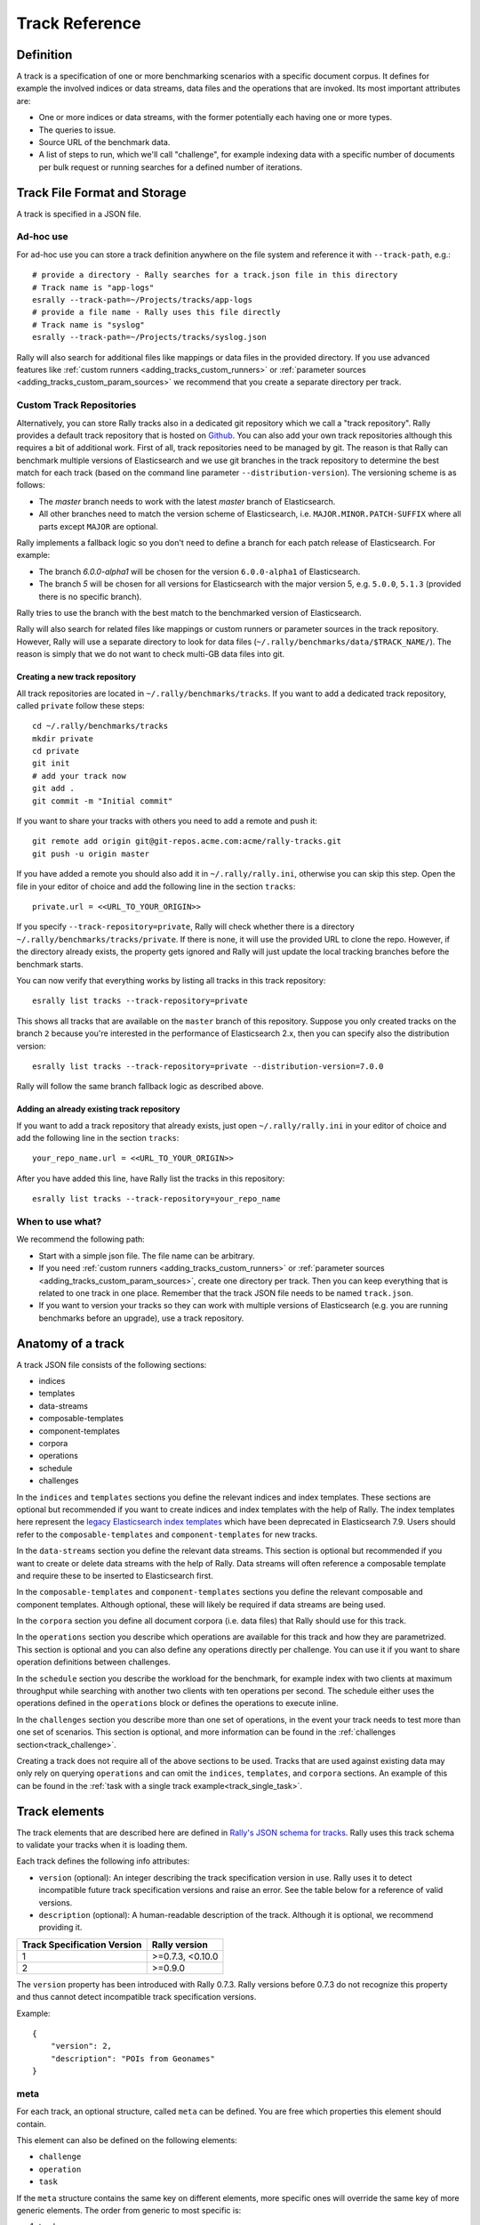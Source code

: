 Track Reference
---------------

Definition
==========

A track is a specification of one or more benchmarking scenarios with a specific document corpus. It defines for example the involved indices or data streams, data files and the operations that are invoked. Its most important attributes are:

* One or more indices or data streams, with the former potentially each having one or more types.
* The queries to issue.
* Source URL of the benchmark data.
* A list of steps to run, which we'll call "challenge", for example indexing data with a specific number of documents per bulk request or running searches for a defined number of iterations.

Track File Format and Storage
=============================

A track is specified in a JSON file.

Ad-hoc use
..........

For ad-hoc use you can store a track definition anywhere on the file system and reference it with ``--track-path``, e.g.::

   # provide a directory - Rally searches for a track.json file in this directory
   # Track name is "app-logs"
   esrally --track-path=~/Projects/tracks/app-logs
   # provide a file name - Rally uses this file directly
   # Track name is "syslog"
   esrally --track-path=~/Projects/tracks/syslog.json

Rally will also search for additional files like mappings or data files in the provided directory. If you use advanced features like :ref:`custom runners <adding_tracks_custom_runners>` or :ref:`parameter sources <adding_tracks_custom_param_sources>` we recommend that you create a separate directory per track.

Custom Track Repositories
.........................

Alternatively, you can store Rally tracks also in a dedicated git repository which we call a "track repository". Rally provides a default track repository that is hosted on `Github <https://github.com/elastic/rally-tracks>`_. You can also add your own track repositories although this requires a bit of additional work. First of all, track repositories need to be managed by git. The reason is that Rally can benchmark multiple versions of Elasticsearch and we use git branches in the track repository to determine the best match for each track (based on the command line parameter ``--distribution-version``). The versioning scheme is as follows:

* The `master` branch needs to work with the latest `master` branch of Elasticsearch.
* All other branches need to match the version scheme of Elasticsearch, i.e. ``MAJOR.MINOR.PATCH-SUFFIX`` where all parts except ``MAJOR`` are optional.

Rally implements a fallback logic so you don't need to define a branch for each patch release of Elasticsearch. For example:

* The branch `6.0.0-alpha1` will be chosen for the version ``6.0.0-alpha1`` of Elasticsearch.
* The branch `5` will be chosen for all versions for Elasticsearch with the major version 5, e.g. ``5.0.0``, ``5.1.3`` (provided there is no specific branch).

Rally tries to use the branch with the best match to the benchmarked version of Elasticsearch.

Rally will also search for related files like mappings or custom runners or parameter sources in the track repository. However, Rally will use a separate directory to look for data files (``~/.rally/benchmarks/data/$TRACK_NAME/``). The reason is simply that we do not want to check multi-GB data files into git.

Creating a new track repository
~~~~~~~~~~~~~~~~~~~~~~~~~~~~~~~

All track repositories are located in ``~/.rally/benchmarks/tracks``. If you want to add a dedicated track repository, called ``private`` follow these steps::

    cd ~/.rally/benchmarks/tracks
    mkdir private
    cd private
    git init
    # add your track now
    git add .
    git commit -m "Initial commit"


If you want to share your tracks with others you need to add a remote and push it::

    git remote add origin git@git-repos.acme.com:acme/rally-tracks.git
    git push -u origin master

If you have added a remote you should also add it in ``~/.rally/rally.ini``, otherwise you can skip this step. Open the file in your editor of choice and add the following line in the section ``tracks``::

    private.url = <<URL_TO_YOUR_ORIGIN>>

If you specify ``--track-repository=private``, Rally will check whether there is a directory ``~/.rally/benchmarks/tracks/private``. If there is none, it will use the provided URL to clone the repo. However, if the directory already exists, the property gets ignored and Rally will just update the local tracking branches before the benchmark starts.

You can now verify that everything works by listing all tracks in this track repository::

    esrally list tracks --track-repository=private

This shows all tracks that are available on the ``master`` branch of this repository. Suppose you only created tracks on the branch ``2`` because you're interested in the performance of Elasticsearch 2.x, then you can specify also the distribution version::

    esrally list tracks --track-repository=private --distribution-version=7.0.0


Rally will follow the same branch fallback logic as described above.

Adding an already existing track repository
~~~~~~~~~~~~~~~~~~~~~~~~~~~~~~~~~~~~~~~~~~~

If you want to add a track repository that already exists, just open ``~/.rally/rally.ini`` in your editor of choice and add the following line in the section ``tracks``::

    your_repo_name.url = <<URL_TO_YOUR_ORIGIN>>

After you have added this line, have Rally list the tracks in this repository::

    esrally list tracks --track-repository=your_repo_name

When to use what?
.................

We recommend the following path:

* Start with a simple json file. The file name can be arbitrary.
* If you need :ref:`custom runners <adding_tracks_custom_runners>` or :ref:`parameter sources <adding_tracks_custom_param_sources>`, create one directory per track. Then you can keep everything that is related to one track in one place. Remember that the track JSON file needs to be named ``track.json``.
* If you want to version your tracks so they can work with multiple versions of Elasticsearch (e.g. you are running benchmarks before an upgrade), use a track repository.

Anatomy of a track
==================

A track JSON file consists of the following sections:

* indices
* templates
* data-streams
* composable-templates
* component-templates
* corpora
* operations
* schedule
* challenges

In the ``indices`` and ``templates`` sections you define the relevant indices and index templates. These sections are optional but recommended if you want to create indices and index templates with the help of Rally. The index templates here represent the `legacy Elasticsearch index templates <https://www.elastic.co/guide/en/elasticsearch/reference/7.9/indices-templates-v1.html>`_ which have been deprecated in Elasticsearch 7.9. Users should refer to the ``composable-templates`` and ``component-templates`` for new tracks.

In the ``data-streams`` section you define the relevant data streams. This section is optional but recommended if you want to create or delete data streams with the help of Rally. Data streams will often reference a composable template and require these to be inserted to Elasticsearch first.

In the ``composable-templates`` and ``component-templates`` sections you define the relevant composable and component templates. Although optional, these will likely be required if data streams are being used.

In the ``corpora`` section you define all document corpora (i.e. data files) that Rally should use for this track.

In the ``operations`` section you describe which operations are available for this track and how they are parametrized. This section is optional and you can also define any operations directly per challenge. You can use it if you want to share operation definitions between challenges.

In the ``schedule`` section you describe the workload for the benchmark, for example index with two clients at maximum throughput while searching with another two clients with ten operations per second. The schedule either uses the operations defined in the ``operations`` block or defines the operations to execute inline.

In the ``challenges`` section you describe more than one set of operations, in the event your track needs to test more than one set of scenarios. This section is optional, and more information can be found in the :ref:`challenges section<track_challenge>`.

Creating a track does not require all of the above sections to be used. Tracks that are used against existing data may only rely on querying ``operations`` and can omit the ``indices``, ``templates``, and ``corpora`` sections. An example of this can be found in the :ref:`task with a single track example<track_single_task>`.

Track elements
==============

The track elements that are described here are defined in `Rally's JSON schema for tracks <https://github.com/elastic/rally/blob/master/esrally/resources/track-schema.json>`_. Rally uses this track schema to validate your tracks when it is loading them.

Each track defines the following info attributes:

* ``version`` (optional): An integer describing the track specification version in use. Rally uses it to detect incompatible future track specification versions and raise an error. See the table below for a reference of valid versions.
* ``description`` (optional): A human-readable description of the track. Although it is optional, we recommend providing it.

=========================== =================
Track Specification Version Rally version
=========================== =================
                          1  >=0.7.3, <0.10.0
                          2           >=0.9.0
=========================== =================

The ``version`` property has been introduced with Rally 0.7.3. Rally versions before 0.7.3 do not recognize this property and thus cannot detect incompatible track specification versions.

Example::

    {
        "version": 2,
        "description": "POIs from Geonames"
    }

meta
....

For each track, an optional structure, called ``meta`` can be defined. You are free which properties this element should contain.

This element can also be defined on the following elements:

* ``challenge``
* ``operation``
* ``task``

If the ``meta`` structure contains the same key on different elements, more specific ones will override the same key of more generic elements. The order from generic to most specific is:

1. track
2. challenge
3. operation
4. task

E.g. a key defined on a task, will override the same key defined on a challenge. All properties defined within the merged ``meta`` structure, will get copied into each metrics record.

indices
.......

The ``indices`` section contains a list of all indices that are used by this track.  Cannot be used if the ``data-streams`` section is specified.

Each index in this list consists of the following properties:

* ``name`` (mandatory): The name of the index.
* ``body`` (optional): File name of the corresponding index definition that will be used as body in the create index API call.
* ``types`` (optional): A list of type names in this index. Types have been removed in Elasticsearch 7.0.0 so you must not specify this property if you want to benchmark Elasticsearch 7.0.0 or later.

Example::

    "indices": [
        {
          "name": "geonames",
          "body": "geonames-index.json",
          "types": ["docs"]
        }
    ]

templates
.........

The ``templates`` section contains a list of all index templates that Rally should create.

* ``name`` (mandatory): Index template name.
* ``index-pattern`` (mandatory): Index pattern that matches the index template. This must match the definition in the index template file.
* ``delete-matching-indices`` (optional, defaults to ``true``): Delete all indices that match the provided index pattern before start of the benchmark.
* ``template`` (mandatory): Index template file name.

Example::

    "templates": [
        {
            "name": "my-default-index-template",
            "index-pattern": "my-index-*",
            "delete-matching-indices": true,
            "template": "default-template.json"
        }
    ]

data-streams
............

The ``data-streams`` section contains a list of all data streams that are used by this track. Cannot be used if the ``indices`` section is specified.

Each data stream in this list consists of the following properties:

* ``name`` (mandatory): The name of the data-stream.

Example::

    "data-streams": [
        {
          "name": "my-logging-data-stream"
        }
    ]

composable-templates
....................

The ``composable-templates`` section contains a list of all composable templates that Rally should create. These composable templates will often reference component templates which should also be declared first using the ``component-templates`` section.

Each composable template in this list consists of the following properties:

* ``name`` (mandatory): Composable template name.
* ``index-pattern`` (mandatory): Index pattern that matches the composable template. This must match the definition in the template file.
* ``delete-matching-indices`` (optional, defaults to ``true``): Delete all indices that match the provided index pattern if the template is deleted.
* ``template`` (mandatory): Composable template file name.

Example::

    "composable-templates": [
        {
            "name": "my-default-composable-template",
            "index-pattern": "my-index-*",
            "delete-matching-indices": true,
            "template": "composable-template.json"
        }
    ]

component-templates
....................

The ``component-templates`` section contains a list of all component templates that Rally should create. These component templates will often be referenced by composable templates which can be declared using the ``composable-templates`` section.

Each component template in this list consists of the following properties:

* ``name`` (mandatory): Component template name.
* ``template`` (mandatory): Component template file name.

Example::

    "component-templates": [
        {
            "name": "my-default-component-template",
            "template": "one-shard-template.json"
        }
    ]

corpora
.......

The ``corpora`` section contains all document corpora that are used by this track. Note that you can reuse document corpora across tracks; just copy & paste the respective corpora definitions. It consists of the following properties:

* ``name`` (mandatory): Name of this document corpus. As this name is also used by Rally in directory names, it is recommended to only use lower-case names without whitespaces for maximum compatibility across file systems.
* ``documents`` (mandatory): A list of documents files.
* ``meta`` (optional): A mapping of arbitrary key-value pairs with additional meta-data for a corpus.

Each entry in the ``documents`` list consists of the following properties:

* ``base-url`` (optional): A http(s), S3 or Google Storage URL that points to the root path where Rally can obtain the corresponding source file. Rally can also download data from private S3 or Google Storage buckets if access is properly configured:

  * S3 according to `docs <https://boto3.amazonaws.com/v1/documentation/api/latest/guide/quickstart.html#configuration>`_.
  * Google Storage: Either using `client library authentication <https://cloud.google.com/storage/docs/reference/libraries#setting_up_authentication>`_ or by presenting an `oauth2 token <https://cloud.google.com/storage/docs/authentication>`_ via the ``GOOGLE_AUTH_TOKEN`` environment variable, typically done using: ``export GOOGLE_AUTH_TOKEN=$(gcloud auth print-access-token)``.
* ``source-format`` (optional, default: ``bulk``): Defines in which format Rally should interpret the data file specified by ``source-file``. Currently, only ``bulk`` is supported.
* ``source-file`` (mandatory): File name of the corresponding documents. For local use, this file can be a ``.json`` file. If you provide a ``base-url`` we recommend that you provide a compressed file here. The following extensions are supported: ``.zip``, ``.bz2``, ``.gz``, ``.tar``, ``.tar.gz``, ``.tgz`` or ``.tar.bz2``. It must contain exactly one JSON file with the same name. The preferred file extension for our official tracks is ``.bz2``.
* ``includes-action-and-meta-data`` (optional, defaults to ``false``): Defines whether the documents file contains already an action and meta-data line (``true``) or only documents (``false``).
* ``document-count`` (mandatory): Number of documents in the source file. This number is used by Rally to determine which client indexes which part of the document corpus (each of the N clients gets one N-th of the document corpus). If you are using parent-child, specify the number of parent documents.
* ``compressed-bytes`` (optional but recommended): The size in bytes of the compressed source file. This number is used to show users how much data will be downloaded by Rally and also to check whether the download is complete.
* ``uncompressed-bytes`` (optional but recommended): The size in bytes of the source file after decompression. This number is used by Rally to show users how much disk space the decompressed file will need and to check that the whole file could be decompressed successfully.
* ``target-index``: Defines the name of the index which should be targeted for bulk operations.  Rally will automatically derive this value if you have defined exactly one index in the ``indices`` section. Ignored if ``includes-action-and-meta-data`` is ``true``.
* ``target-type`` (optional): Defines the name of the document type which should be targeted for bulk operations. Rally will automatically derive this value if you have defined exactly one index in the ``indices`` section and this index has exactly one type. Ignored if ``includes-action-and-meta-data`` is ``true`` or if a ``target-data-stream`` is specified. Types have been removed in Elasticsearch 7.0.0 so you must not specify this property if you want to benchmark Elasticsearch 7.0.0 or later.
* ``target-data-stream``: Defines the name of the data stream which should be targeted for bulk operations.  Rally will automatically derive this value if you have defined exactly one index in the ``data-streams`` section. Ignored if ``includes-action-and-meta-data`` is ``true``.
* ``target-index``: Defines the name of the index which should be targeted for bulk operations. Rally will automatically derive this value if you have defined exactly one index in the ``indices`` section. Ignored if ``includes-action-and-meta-data`` is ``true``.
* ``target-type`` (optional): Defines the name of the document type which should be targeted for bulk operations. Rally will automatically derive this value if you have defined exactly one index in the ``indices`` section and this index has exactly one type. Ignored if ``includes-action-and-meta-data`` is ``true``. Types have been removed in Elasticsearch 7.0.0 so you must not specify this property if you want to benchmark Elasticsearch 7.0.0 or later.
* ``meta`` (optional): A mapping of arbitrary key-value pairs with additional meta-data for a source file.

To avoid repetition, you can specify default values on document corpus level for the following properties:

* ``base-url``
* ``source-format``
* ``includes-action-and-meta-data``
* ``target-index``
* ``target-type``
* ``target-data-stream``

Examples

Here we define a single document corpus with one set of documents::

      "corpora": [
        {
          "name": "geonames",
          "documents": [
            {
              "base-url": "http://benchmarks.elasticsearch.org.s3.amazonaws.com/corpora/geonames",
              "source-file": "documents.json.bz2",
              "document-count": 11396505,
              "compressed-bytes": 264698741,
              "uncompressed-bytes": 3547614383,
              "target-index": "geonames",
              "target-type": "docs"
            }
          ]
        }
      ]

Here we define a single document corpus with one set of documents using data streams instead of indices::

      "corpora": [
        {
          "name": "http_logs",
          "documents": [
            {
              "base-url": "http://benchmarks.elasticsearch.org.s3.amazonaws.com/corpora/http_logs",
              "source-file": "documents-181998.json.bz2",
              "document-count": 2708746,
              "target-data-stream": "my-logging-data-stream"
            }
          ]
        }
      ]

We can also define default values on document corpus level but override some of them (``base-url`` for the last entry)::

      "corpora": [
        {
          "name": "http_logs",
          "base-url": "http://benchmarks.elasticsearch.org.s3.amazonaws.com/corpora/http_logs",
          "target-type": "docs",
          "documents": [
            {
              "source-file": "documents-181998.json.bz2",
              "document-count": 2708746,
              "target-index": "logs-181998"
            },
            {
              "source-file": "documents-191998.json.bz2",
              "document-count": 9697882,
              "target-index": "logs-191998"
            },
            {
              "base-url": "http://example.org/corpora/http_logs",
              "source-file": "documents-201998.json.bz2",
              "document-count": 13053463,
              "target-index": "logs-201998"
            }
          ]
        }
      ]


.. _track_challenge:

challenge
.........

If your track defines only one benchmarking scenario specify the ``schedule`` on top-level. Use the ``challenge`` element if you want to specify additional properties like a name or a description. You can think of a challenge as a benchmarking scenario. If you have multiple challenges, you can define an array of ``challenges``.

This section contains one or more challenges which describe the benchmark scenarios for this data set. A challenge can reference all operations that are defined in the ``operations`` section.

Each challenge consists of the following properties:

* ``name`` (mandatory): A descriptive name of the challenge. Should not contain spaces in order to simplify handling on the command line for users.
* ``description`` (optional): A human readable description of the challenge.
* ``default`` (optional): If true, Rally selects this challenge by default if the user did not specify a challenge on the command line. If your track only defines one challenge, it is implicitly selected as default, otherwise you need to define ``"default": true`` on exactly one challenge.
* ``schedule`` (mandatory): Defines the workload. It is described in more detail below.

.. note::

    You should strive to minimize the number of challenges. If you just want to run a subset of the tasks in a challenge, use :ref:`task filtering <clr_include_tasks>`.

schedule
........

The ``schedule`` element contains a list of tasks that are executed by Rally, i.e. it describes the workload. Each task consists of the following properties:

* ``name`` (optional): This property defines an explicit name for the given task. By default the operation's name is implicitly used as the task name but if the same operation is run multiple times, a unique task name must be specified using this property.
* ``tags`` (optional): This property defines one or more tags for the given task. This can be used for :ref:`task filtering <clr_include_tasks>`, e.g. with ``--exclude-tasks="tag:setup"`` all tasks except the ones that contain the tag ``setup`` are executed.
* ``operation`` (mandatory): This property refers either to the name of an operation that has been defined in the ``operations`` section or directly defines an operation inline.
* ``clients`` (optional, defaults to 1): The number of clients that should execute a task concurrently.
* ``warmup-iterations`` (optional, defaults to 0): Number of iterations that each client should execute to warmup the benchmark candidate. Warmup iterations will not show up in the measurement results.
* ``iterations`` (optional, defaults to 1): Number of measurement iterations that each client executes. The command line report will automatically adjust the percentile numbers based on this number (i.e. if you just run 5 iterations you will not get a 99.9th percentile because we need at least 1000 iterations to determine this value precisely).
* ``warmup-time-period`` (optional, defaults to 0): A time period in seconds that Rally considers for warmup of the benchmark candidate. All response data captured during warmup will not show up in the measurement results.
* ``time-period`` (optional): A time period in seconds that Rally considers for measurement. Note that for bulk indexing you should usually not define this time period. Rally will just bulk index all documents and consider every sample after the warmup time period as measurement sample.
* ``schedule`` (optional, defaults to ``deterministic``): Defines the schedule for this task, i.e. it defines at which point in time during the benchmark an operation should be executed. For example, if you specify a ``deterministic`` schedule and a target-interval of 5 (seconds), Rally will attempt to execute the corresponding operation at second 0, 5, 10, 15 ... . Out of the box, Rally supports ``deterministic`` and ``poisson`` but you can define your own :doc:`custom schedules </adding_tracks>`.
* ``target-throughput`` (optional): Defines the benchmark mode. If it is not defined, Rally assumes this is a throughput benchmark and will run the task as fast as it can. This is mostly needed for batch-style operations where it is more important to achieve the best throughput instead of an acceptable latency. If it is defined, it specifies the number of requests per second over all clients. E.g. if you specify ``target-throughput: 1000`` with 8 clients, it means that each client will issue 125 (= 1000 / 8) requests per second. In total, all clients will issue 1000 requests each second. If Rally reports less than the specified throughput then Elasticsearch simply cannot reach it.
* ``target-interval`` (optional): This is just ``1 / target-throughput`` (in seconds) and may be more convenient for cases where the throughput is less than one operation per second. Define either ``target-throughput`` or ``target-interval`` but not both (otherwise Rally will raise an error).

Defining operations
~~~~~~~~~~~~~~~~~~~

In the following snippet we define two operations ``force-merge`` and a ``match-all`` query separately in an operations block::

    {
      "operations": [
        {
          "name": "force-merge",
          "operation-type": "force-merge"
        },
        {
          "name": "match-all-query",
          "operation-type": "search",
          "body": {
            "query": {
              "match_all": {}
            }
          }
        }
      ],
      "schedule": [
        {
          "operation": "force-merge",
          "clients": 1
        },
        {
          "operation": "match-all-query",
          "clients": 4,
          "warmup-iterations": 1000,
          "iterations": 1000,
          "target-throughput": 100
        }
      ]
    }

If we do not want to reuse these operations, we can also define them inline. Note that the ``operations`` section is gone::

    {
      "schedule": [
        {
          "operation": {
            "name": "force-merge",
            "operation-type": "force-merge"
          },
          "clients": 1
        },
        {
          "operation": {
            "name": "match-all-query",
            "operation-type": "search",
            "body": {
              "query": {
                "match_all": {}
              }
            }
          },
          "clients": 4,
          "warmup-iterations": 1000,
          "iterations": 1000,
          "target-throughput": 100
        }
      ]
    }

Contrary to the ``query``, the ``force-merge`` operation does not take any parameters, so Rally allows us to just specify the ``operation-type`` for this operation. Its name will be the same as the operation's type::

    {
      "schedule": [
        {
          "operation": "force-merge",
          "clients": 1
        },
        {
          "operation": {
            "name": "match-all-query",
            "operation-type": "search",
            "body": {
              "query": {
                "match_all": {}
              }
            }
          },
          "clients": 4,
          "warmup-iterations": 1000,
          "iterations": 1000,
          "target-throughput": 100
        }
      ]
    }

.. _track_choose_schedule:

Choosing a schedule
~~~~~~~~~~~~~~~~~~~

Rally allows you to choose between the following schedules to simulate traffic:

* `deterministically distributed <https://en.wikipedia.org/wiki/Degenerate_distribution>`_
* `Poisson distributed <https://en.wikipedia.org/wiki/Poisson_distribution>`_

The diagram below shows how different schedules in Rally behave during the first ten seconds of a benchmark. Each schedule is configured for a (mean) target throughput of one operation per second.

.. image:: schedulers_10s.png
   :alt: Comparison of Scheduling Strategies in Rally

If you want as much reproducibility as possible you can choose the `deterministic` schedule. A Poisson distribution models random independent arrivals of clients which on average match the expected arrival rate which makes it suitable for modelling the behaviour of multiple clients that decide independently when to issue a request. For this reason, Poisson processes play an important role in `queueing theory <https://en.wikipedia.org/wiki/Queueing_theory>`_.

If you have more complex needs on how to model traffic, you can also implement a :doc:`custom schedule </adding_tracks>`.

Time-based vs. iteration-based
~~~~~~~~~~~~~~~~~~~~~~~~~~~~~~

You should usually use time periods for batch style operations and iterations for the rest. However, you can also choose to run a query for a certain time period.

All tasks in the ``schedule`` list are executed sequentially in the order in which they have been defined. However, it is also possible to execute multiple tasks concurrently, by wrapping them in a ``parallel`` element. The ``parallel`` element defines of the following properties:

* ``clients`` (optional): The number of clients that should execute the provided tasks. If you specify this property, Rally will only use as many clients as you have defined on the ``parallel`` element (see examples)!
* ``warmup-time-period`` (optional, defaults to 0): Allows to define a default value for all tasks of the ``parallel`` element.
* ``time-period`` (optional, no default value if not specified): Allows to define a default value for all tasks of the ``parallel`` element.
* ``warmup-iterations`` (optional, defaults to 0): Allows to define a default value for all tasks of the ``parallel`` element.
* ``iterations`` (optional, defaults to 1): Allows to define a default value for all tasks of the ``parallel`` element.
* ``completed-by`` (optional): Allows to define the name of one task in the ``tasks`` list. As soon as this task has completed, the whole ``parallel`` task structure is considered completed. If this property is not explicitly defined, the ``parallel`` task structure is considered completed as soon as all its subtasks have completed. A task is completed if and only if all associated clients have completed execution.
* ``tasks`` (mandatory): Defines a list of tasks that should be executed concurrently. Each task in the list can define the following properties that have been defined above: ``clients``, ``warmup-time-period``, ``time-period``, ``warmup-iterations`` and ``iterations``.

.. note::

    ``parallel`` elements cannot be nested.

.. warning::

    Specify the number of clients on each task separately. If you specify this number on the ``parallel`` element instead, Rally will only use that many clients in total and you will only want to use this behavior in very rare cases (see examples)!

.. _track_operations:

operations
..........

The ``operations`` section contains a list of all operations that are available when specifying a schedule. Operations define the static properties of a request against Elasticsearch whereas the ``schedule`` element defines the dynamic properties (such as the target throughput).

Each operation consists of the following properties:

* ``name`` (mandatory): The name of this operation. You can choose this name freely. It is only needed to reference the operation when defining schedules.
* ``operation-type`` (mandatory): Type of this operation. See below for the operation types that are supported out of the box in Rally. You can also add arbitrary operations by defining :doc:`custom runners </adding_tracks>`.
* ``include-in-reporting`` (optional, defaults to ``true`` for normal operations and to ``false`` for ***REMOVED***istrative operations): Whether or not this operation should be included in the command line report. For example you might want Rally to create an index for you but you are not interested in detailed metrics about it. Note that Rally will still record all metrics in the metrics store.
* ``request-timeout`` (optional, defaults to ``None``): The client-side timeout for this operation.  Represented as a floating-point number in seconds, e.g. ``1.5``.
* ``headers`` (optional, defaults to ``None``): A dictionary of key-value pairs to pass as headers in the operation.
* ``opaque-id`` (optional, defaults to ``None`` [unused]): A special ID set as the value of ``x-opaque-id`` in the client headers of the operation.  Overrides existing ``x-opaque-id`` entries in ``headers`` (case-insensitive).

Some of the operations below are also retryable (marked accordingly below). Retryable operations expose the following properties:

* ``retries`` (optional, defaults to 0): The number of times the operation is retried.
* ``retry-until-success`` (optional, defaults to ``false``): Retries until the operation returns a success. This will also forcibly set ``retry-on-error`` to ``true``.
* ``retry-wait-period`` (optional, defaults to 0.5): The time in seconds to wait between retry attempts.
* ``retry-on-timeout`` (optional, defaults to ``true``): Whether to retry on connection timeout.
* ``retry-on-error`` (optional, defaults to ``false``): Whether to retry on errors (e.g. when an index could not be deleted).

Depending on the operation type a couple of further parameters can be specified.

bulk
~~~~

With the operation type ``bulk`` you can execute `bulk requests <http://www.elastic.co/guide/en/elasticsearch/reference/current/docs-bulk.html>`_. It supports the following properties:

* ``bulk-size`` (mandatory): Defines the bulk size in number of documents.
* ``ingest-percentage`` (optional, defaults to 100): A number between (0, 100] that defines how much of the document corpus will be bulk-indexed.
* ``corpora`` (optional): A list of document corpus names that should be targeted by this bulk-index operation. Only needed if the ``corpora`` section contains more than one document corpus and you don't want to index all of them with this operation.
* ``indices`` (optional): A list of index names that defines which indices should be used by this bulk-index operation. Rally will then only select the documents files that have a matching ``target-index`` specified.
* ``batch-size`` (optional): Defines how many documents Rally will read at once. This is an expert setting and only meant to avoid accidental bottlenecks for very small bulk sizes (e.g. if you want to benchmark with a bulk-size of 1, you should set ``batch-size`` higher).
* ``pipeline`` (optional): Defines the name of an (existing) ingest pipeline that should be used (only supported from Elasticsearch 5.0).
* ``conflicts`` (optional): Type of index conflicts to simulate. If not specified, no conflicts will be simulated (also read below on how to use external index ids with no conflicts). Valid values are: 'sequential' (A document id is replaced with a document id with a sequentially increasing id), 'random' (A document id is replaced with a document id with a random other id).
* ``conflict-probability`` (optional, defaults to 25 percent): A number between [0, 100] that defines how many of the documents will get replaced. Combining ``conflicts=sequential`` and ``conflict-probability=0`` makes Rally generate index ids by itself, instead of relying on Elasticsearch's `automatic id generation <https://www.elastic.co/guide/en/elasticsearch/reference/current/docs-index_.html#_automatic_id_generation>`_.
* ``on-conflict`` (optional, defaults to ``index``): Determines whether Rally should use the action ``index`` or ``update`` on id conflicts.
* ``recency`` (optional, defaults to 0): A number between [0,1] indicating whether to bias conflicting ids towards more recent ids (``recency`` towards 1) or whether to consider all ids for id conflicts (``recency`` towards 0). See the diagram below for details.
* ``detailed-results`` (optional, defaults to ``false``): Records more detailed meta-data for bulk requests. As it analyzes the corresponding bulk response in more detail, this might incur additional overhead which can skew measurement results.

The image below shows how Rally behaves with a ``recency`` set to 0.5. Internally, Rally uses the blue function for its calculations but to understand the behavior we will focus on red function (which is just the inverse). Suppose we have already generated ids from 1 to 100 and we are about to simulate an id conflict. Rally will randomly choose a value on the y-axis, e.g. 0.8 which is mapped to 0.1 on the x-axis. This means that in 80% of all cases, Rally will choose an id within the most recent 10%, i.e. between 90 and 100. With 20% probability the id will be between 1 and 89. The closer ``recency`` gets to zero, the "flatter" the red curve gets and the more likely Rally will choose less recent ids.

.. image:: recency.png
    :alt: Recency Function

You can also `explore the recency calculation interactively <https://www.desmos.com/calculator/zlzieypanv>`_.

Example::

    {
      "name": "index-append",
      "operation-type": "bulk",
      "bulk-size": 5000
    }


Throughput will be reported as number of indexed documents per second.

force-merge
~~~~~~~~~~~

With the operation type ``force-merge`` you can call the `force merge API <http://www.elastic.co/guide/en/elasticsearch/reference/current/indices-forcemerge.html>`_. On older versions of Elasticsearch (prior to 2.1), Rally will use the ``optimize API`` instead. It supports the following parameters:

* ``index`` (optional, defaults to the indices defined in the ``indices`` section or the data streams defined in the ``data-streams`` section. If neither are defined defaults to ``_all``.): The name of the index or data stream that should be force-merged.
* ``mode`` (optional, default to ``blocking``): In the default ``blocking`` mode the Elasticsearch client blocks until the operation returns or times out as dictated by the :ref:`client-options <clr_client_options>`. In mode `polling` the client timeout is ignored. Instead, the api call is given 1s to complete. If the operation has not finished, the operator will poll every ``poll-period`` until all force merges are complete.
* ``poll-period`` (defaults to 10s): Only applicable if ``mode`` is set to ``polling``. Determines the internal at which a check is performed that all force merge operations are complete.
* ``max-num-segments`` (optional)  The number of segments the index should be merged into. Defaults to simply checking if a merge needs to execute, and if so, executes it.

This is an ***REMOVED***istrative operation. Metrics are not reported by default. If reporting is forced by setting ``include-in-reporting`` to ``true``, then throughput is reported as the number of completed force-merge operations per second.

index-stats
~~~~~~~~~~~

With the operation type ``index-stats`` you can call the `indices stats API <http://www.elastic.co/guide/en/elasticsearch/reference/current/indices-stats.html>`_. It supports the following properties:

* ``index`` (optional, defaults to `_all`): An `index pattern <https://www.elastic.co/guide/en/elasticsearch/reference/current/multi-index.html>`_ that defines which indices should be targeted by this operation.
* ``condition`` (optional, defaults to no condition): A structured object with the properties ``path`` and ``expected-value``. If the actual value returned by indices stats API is equal to the expected value at the provided path, this operation will return successfully. See below for an example how this can be used.

In the following example the ``index-stats`` operation will wait until all segments have been merged::

    {
        "operation-type": "index-stats",
        "index": "_all",
        "condition": {
            "path": "_all.total.merges.current",
            "expected-value": 0
        },
        "retry-until-success": true
    }

Throughput will be reported as number of completed `index-stats` operations per second.

This operation is :ref:`retryable <track_operations>`.

node-stats
~~~~~~~~~~

With the operation type ``nodes-stats`` you can execute `nodes stats API <http://www.elastic.co/guide/en/elasticsearch/reference/current/cluster-nodes-stats.html>`_. It does not support any parameters.

Throughput will be reported as number of completed `node-stats` operations per second.

search
~~~~~~

With the operation type ``search`` you can execute `request body searches <http://www.elastic.co/guide/en/elasticsearch/reference/current/search-search.html>`_. It supports the following properties:

* ``index`` (optional): An `index pattern <https://www.elastic.co/guide/en/elasticsearch/reference/current/multi-index.html>`_ that defines which indices or data streams should be targeted by this query. Only needed if the ``indices`` or ``data-streams`` section contains more than one index or data stream respectively. Otherwise, Rally will automatically derive the index or data stream to use. If you have defined multiple indices or data streams and want to query all of them, just specify ``"index": "_all"``.
* ``type`` (optional): Defines the type within the specified index for this query. By default, no ``type`` will be used and the query will be performed across all types in the provided index. Also, types have been removed in Elasticsearch 7.0.0 so you must not specify this property if you want to benchmark Elasticsearch 7.0.0 or later.
* ``cache`` (optional): Whether to use the query request cache. By default, Rally will define no value thus the default depends on the benchmark candidate settings and Elasticsearch version.
* ``request-params`` (optional): A structure containing arbitrary request parameters. The supported parameters names are documented in the `Search URI Request docs <https://www.elastic.co/guide/en/elasticsearch/reference/current/search-uri-request.html#_parameters_3>`_.

    .. note::
        1. Parameters that are implicitly set by Rally (e.g. `body` or `request_cache`) are not supported (i.e. you should not try to set them and if so expect unspecified behavior).
        2. Rally will not attempt to serialize the parameters and pass them as is. Always use "true" / "false" strings for boolean parameters (see example below).

* ``body`` (mandatory): The query body.
* ``response-compression-enabled`` (optional, defaults to ``true``): Allows to disable HTTP compression of responses. As these responses are sometimes large and decompression may be a bottleneck on the client, it is possible to turn off response compression.
* ``detailed-results`` (optional, defaults to ``false``): Records more detailed meta-data about queries. As it analyzes the corresponding response in more detail, this might incur additional overhead which can skew measurement results. This flag is ineffective for scroll queries.
* ``pages`` (optional): Number of pages to retrieve. If this parameter is present, a scroll query will be executed. If you want to retrieve all result pages, use the value "all".
* ``results-per-page`` (optional):  Number of documents to retrieve per page for scroll queries.

If ``detailed-results`` is set to ``true``, the following meta-data properties will be determined and stored:

* ``hits``
* ``hits_relation``
* ``timed_out``
* ``took``

Example::

    {
      "name": "default",
      "operation-type": "search",
      "body": {
        "query": {
          "match_all": {}
        }
      },
      "request-params": {
        "_source_include": "some_field",
        "analyze_wildcard": "false"
      }
    }

For scroll queries, throughput will be reported as number of retrieved scroll pages per second. The unit is ops/s, where one op(eration) is one page that has been retrieved. The rationale is that each HTTP request corresponds to one operation and we need to issue one HTTP request per result page. Note that if you use a dedicated Elasticsearch metrics store, you can also use other request-level meta-data such as the number of hits for your own analyses.

For other queries, throughput will be reported as number of search requests per second, also measured as ops/s.

.. _put_pipeline:

put-pipeline
~~~~~~~~~~~~

With the operation-type ``put-pipeline`` you can execute the `put pipeline API <https://www.elastic.co/guide/en/elasticsearch/reference/current/put-pipeline-api.html>`_. Note that this API is only available from Elasticsearch 5.0 onwards. It supports the following properties:

* `id` (mandatory): Pipeline id.
* `body` (mandatory): Pipeline definition.

In this example we setup a pipeline that adds location information to a ingested document as well as a pipeline failure block to change the index in which the document was supposed to be written. Note that we need to use the ``raw`` and ``endraw`` blocks to ensure that Rally does not attempt to resolve the Mustache template. See :ref:`template language <template_language>` for more information.

Example::

    {
      "name": "define-ip-geocoder",
      "operation-type": "put-pipeline",
      "id": "ip-geocoder",
      "body": {
        "description": "Extracts location information from the client IP.",
        "processors": [
          {
            "geoip": {
              "field": "clientip",
              "properties": [
                "city_name",
                "country_iso_code",
                "country_name",
                "location"
              ]
            }
          }
        ],
        "on_failure": [
          {
            "set": {
              "field": "_index",
              {% raw %}
              "value": "failed-{{ _index }}"
              {% endraw %}
            }
          }
        ]
      }
    }

Please see `the pipeline documentation <https://www.elastic.co/guide/en/elasticsearch/reference/current/handling-failure-in-pipelines.html>`_ for details on handling failures in pipelines.

This example requires that the ``ingest-geoip`` Elasticsearch plugin is installed.

This is an ***REMOVED***istrative operation. Metrics are not reported by default. Reporting can be forced by setting ``include-in-reporting`` to ``true``.

This operation is :ref:`retryable <track_operations>`.

put-settings
~~~~~~~~~~~~

With the operation-type ``put-settings`` you can execute the `cluster update settings API <http://www.elastic.co/guide/en/elasticsearch/reference/current/cluster-update-settings.html>`_. It supports the following properties:

* `body` (mandatory): The cluster settings to apply.

Example::

    {
      "name": "increase-watermarks",
      "operation-type": "put-settings",
      "body": {
        "transient" : {
            "cluster.routing.allocation.disk.watermark.low" : "95%",
            "cluster.routing.allocation.disk.watermark.high" : "97%",
            "cluster.routing.allocation.disk.watermark.flood_stage" : "99%"
        }
      }
    }

This is an ***REMOVED***istrative operation. Metrics are not reported by default. Reporting can be forced by setting ``include-in-reporting`` to ``true``.

This operation is :ref:`retryable <track_operations>`.

cluster-health
~~~~~~~~~~~~~~

With the operation ``cluster-health`` you can execute the `cluster health API <https://www.elastic.co/guide/en/elasticsearch/reference/current/cluster-health.html>`_. It supports the following properties:

* ``request-params`` (optional): A structure containing any request parameters that are allowed by the cluster health API. Rally will not attempt to serialize the parameters and pass them as is. Always use "true" / "false" strings for boolean parameters (see example below).
* ``index`` (optional): The name of the index that should be used to check.

The ``cluster-health`` operation will check whether the expected cluster health and will report a failure if this is not the case. Use ``--on-error`` on the command line to control Rally's behavior in case of such failures.

Example::

    {
      "name": "check-cluster-green",
      "operation-type": "cluster-health",
      "index": "logs-*",
      "request-params": {
        "wait_for_status": "green",
        "wait_for_no_relocating_shards": "true"
      },
      "retry-until-success": true
    }

This is an ***REMOVED***istrative operation. Metrics are not reported by default. Reporting can be forced by setting ``include-in-reporting`` to ``true``.

This operation is :ref:`retryable <track_operations>`.

refresh
~~~~~~~

With the operation ``refresh`` you can execute the `refresh API <https://www.elastic.co/guide/en/elasticsearch/reference/current/indices-refresh.html>`_. It supports the following properties:

* ``index`` (optional, defaults to ``_all``): The name of the index or data stream that should be refreshed.

This is an ***REMOVED***istrative operation. Metrics are not reported by default. Reporting can be forced by setting ``include-in-reporting`` to ``true``.

This operation is :ref:`retryable <track_operations>`.

create-index
~~~~~~~~~~~~

With the operation ``create-index`` you can execute the `create index API <https://www.elastic.co/guide/en/elasticsearch/reference/current/indices-create-index.html>`_. It supports two modes: it creates either all indices that are specified in the track's ``indices`` section or it creates one specific index defined by this operation.

If you want it to create all indices that have been declared in the ``indices`` section you can specify the following properties:

* ``settings`` (optional): Allows to specify additional index settings that will be merged with the index settings specified in the body of the index in the ``indices`` section.
* ``request-params`` (optional): A structure containing any request parameters that are allowed by the create index API. Rally will not attempt to serialize the parameters and pass them as is. Always use "true" / "false" strings for boolean parameters (see example below).

If you want it to create one specific index instead, you can specify the following properties:

* ``index`` (mandatory): One or more names of the indices that should be created. If only one index should be created, you can use a string otherwise this needs to be a list of strings.
* ``body`` (optional): The body for the create index API call.
* ``request-params`` (optional): A structure containing any request parameters that are allowed by the create index API. Rally will not attempt to serialize the parameters and pass them as is. Always use "true" / "false" strings for boolean parameters (see example below).

**Examples**

The following snippet will create all indices that have been defined in the ``indices`` section. It will reuse all settings defined but override the number of shards::

    {
      "name": "create-all-indices",
      "operation-type": "create-index",
      "settings": {
        "index.number_of_shards": 1
      },
      "request-params": {
        "wait_for_active_shards": "true"
      }
    }

With the following snippet we will create a new index that is not defined in the ``indices`` section. Note that we specify the index settings directly in the body::

    {
      "name": "create-an-index",
      "operation-type": "create-index",
      "index": "people",
      "body": {
        "settings": {
          "index.number_of_shards": 0
        },
        "mappings": {
          "docs": {
            "properties": {
              "name": {
                "type": "text"
              }
            }
          }
        }
      }
    }

.. note::
   Types have been removed in Elasticsearch 7.0.0. If you want to benchmark Elasticsearch 7.0.0 or later you need to remove the mapping type above.

This is an ***REMOVED***istrative operation. Metrics are not reported by default. Reporting can be forced by setting ``include-in-reporting`` to ``true``.

This operation is :ref:`retryable <track_operations>`.

delete-index
~~~~~~~~~~~~

With the operation ``delete-index`` you can execute the `delete index API <https://www.elastic.co/guide/en/elasticsearch/reference/current/indices-delete-index.html>`_. It supports two modes: it deletes either all indices that are specified in the track's ``indices`` section or it deletes one specific index (pattern) defined by this operation.

If you want it to delete all indices that have been declared in the ``indices`` section, you can specify the following properties:

* ``only-if-exists`` (optional, defaults to ``true``): Defines whether an index should only be deleted if it exists.
* ``request-params`` (optional): A structure containing any request parameters that are allowed by the delete index API. Rally will not attempt to serialize the parameters and pass them as is. Always use "true" / "false" strings for boolean parameters (see example below).

If you want it to delete one specific index (pattern) instead, you can specify the following properties:

* ``index`` (mandatory): One or more names of the indices that should be deleted. If only one index should be deleted, you can use a string otherwise this needs to be a list of strings.
* ``only-if-exists`` (optional, defaults to ``true``): Defines whether an index should only be deleted if it exists.
* ``request-params`` (optional): A structure containing any request parameters that are allowed by the delete index API. Rally will not attempt to serialize the parameters and pass them as is. Always use "true" / "false" strings for boolean parameters (see example below).

**Examples**

With the following snippet we will delete all indices that are declared in the ``indices`` section but only if they existed previously (implicit default)::

    {
      "name": "delete-all-indices",
      "operation-type": "delete-index"
    }

With the following snippet we will delete all ``logs-*`` indices::

    {
      "name": "delete-logs",
      "operation-type": "delete-index",
      "index": "logs-*",
      "only-if-exists": false,
      "request-params": {
        "expand_wildcards": "all",
        "allow_no_indices": "true",
        "ignore_unavailable": "true"
      }
    }

This is an ***REMOVED***istrative operation. Metrics are not reported by default. Reporting can be forced by setting ``include-in-reporting`` to ``true``.

This operation is :ref:`retryable <track_operations>`.

create-data-stream
~~~~~~~~~~~~~~~~~~

With the operation ``create-data-stream`` you can execute the `create data stream API <https://www.elastic.co/guide/en/elasticsearch/reference/current/indices-create-data-stream.html>`_. It supports two modes: it creates either all data streams that are specified in the track's ``data-streams`` section or it creates one specific data stream defined by this operation.

If you want it to create all data streams that have been declared in the ``data-streams`` section you can specify the following properties:

* ``request-params`` (optional): A structure containing any request parameters that are allowed by the create data stream API. Rally will not attempt to serialize the parameters and pass them as is. Always use "true" / "false" strings for boolean parameters (see example below).

If you want it to create one specific data stream instead, you can specify the following properties:

* ``data-stream`` (mandatory): One or more names of the data streams that should be created. If only one data stream should be created, you can use a string otherwise this needs to be a list of strings.
* ``request-params`` (optional): A structure containing any request parameters that are allowed by the create index API. Rally will not attempt to serialize the parameters and pass them as is. Always use "true" / "false" strings for boolean parameters (see example below).

**Examples**

The following snippet will create all data streams that have been defined in the ``data-streams`` section::

    {
      "name": "create-all-data-streams",
      "operation-type": "create-data-stream",
      "request-params": {
        "wait_for_active_shards": "true"
      }
    }

With the following snippet we will create a new data stream that is not defined in the ``data-streams`` section::

    {
      "name": "create-a-data-stream",
      "operation-type": "create-data-stream",
      "data-stream": "people"
    }

This is an ***REMOVED***istrative operation. Metrics are not reported by default. Reporting can be forced by setting ``include-in-reporting`` to ``true``.

This operation is :ref:`retryable <track_operations>`.

delete-data-stream
~~~~~~~~~~~~~~~~~~

With the operation ``delete-data-stream`` you can execute the `delete data stream API <https://www.elastic.co/guide/en/elasticsearch/reference/current/indices-delete-data-stream.html>`_. It supports two modes: it deletes either all data streams that are specified in the track's ``data-streams`` section or it deletes one specific data stream (pattern) defined by this operation.

If you want it to delete all data streams that have been declared in the ``data-streams`` section, you can specify the following properties:

* ``only-if-exists`` (optional, defaults to ``true``): Defines whether a data stream should only be deleted if it exists.
* ``request-params`` (optional): A structure containing any request parameters that are allowed by the delete index API. Rally will not attempt to serialize the parameters and pass them as is. Always use "true" / "false" strings for boolean parameters (see example below).

If you want it to delete one specific data stream (pattern) instead, you can specify the following properties:

* ``data-stream`` (mandatory): One or more names of the data streams that should be deleted. If only one data stream should be deleted, you can use a string otherwise this needs to be a list of strings.
* ``only-if-exists`` (optional, defaults to ``true``): Defines whether a data stream should only be deleted if it exists.
* ``request-params`` (optional): A structure containing any request parameters that are allowed by the delete data stream API. Rally will not attempt to serialize the parameters and pass them as is. Always use "true" / "false" strings for boolean parameters (see example below).

**Examples**

With the following snippet we will delete all data streams that are declared in the ``data-streams`` section but only if they existed previously (implicit default)::

    {
      "name": "delete-all-data-streams",
      "operation-type": "delete-data-stream"
    }

With the following snippet we will delete all ``ds-logs-*`` data streams::

    {
      "name": "delete-data-streams",
      "operation-type": "delete-data-stream",
      "data-stream": "ds-logs-*",
      "only-if-exists": false
    }

This is an ***REMOVED***istrative operation. Metrics are not reported by default. Reporting can be forced by setting ``include-in-reporting`` to ``true``.

This operation is :ref:`retryable <track_operations>`.

create-composable-template
~~~~~~~~~~~~~~~~~~~~~~~~~~

With the operation ``create-composable-template`` you can execute the `create index template API <https://www.elastic.co/guide/en/elasticsearch/reference/current/indices-put-template.html>`_. It supports two modes: it creates either all templates that are specified in the track's ``composable-templates`` section or it creates one specific template defined by this operation.

If you want it to create templates that have been declared in the ``composable-templates`` section you can specify the following properties:

* ``template`` (optional): If you specify a template name, only the template with this name will be created.
* ``settings`` (optional): Allows to specify additional settings that will be merged with the settings specified in the body of the template in the ``composable-templates`` section.
* ``request-params`` (optional): A structure containing any request parameters that are allowed by the create template API. Rally will not attempt to serialize the parameters and pass them as is. Always use "true" / "false" strings for boolean parameters (see example below).

If you want it to create one specific template instead, you can specify the following properties:

* ``template`` (mandatory): The name of the template that should be created.
* ``body`` (mandatory): The body for the create template API call.
* ``request-params`` (optional): A structure containing any request parameters that are allowed by the create index template API. Rally will not attempt to serialize the parameters and pass them as is. Always use "true" / "false" strings for boolean parameters (see example below).

**Examples**

The following snippet will create all index templates that have been defined in the ``composable-templates`` section::

    {
      "name": "create-all-templates",
      "operation-type": "create-composable-template",
      "request-params": {
        "create": "true"
      }
    }

With the following snippet we will create a new index template that is not defined in the ``composable-templates`` section. Note that we specify the index template settings directly in the body::

    {
      "name": "create-a-template",
      "operation-type": "create-composable-template",
      "template": "logs",
      "body": {
        "index_patterns": ["*"],
        "composed_of": ["component_template_with_2_shards", "component_template_with_3_shards"],
        "template": {
          "mappings": {
            "_source": {
              "enabled": false
            }
          }
        }
      }
    }

.. note::
    If your composable template references component templates, such as in the example above, ensure these are created first using the ``create-component-template`` operation.

This is an ***REMOVED***istrative operation. Metrics are not reported by default. Reporting can be forced by setting ``include-in-reporting`` to ``true``.

This operation is :ref:`retryable <track_operations>`.

create-component-template
~~~~~~~~~~~~~~~~~~~~~~~~~

With the operation ``create-component-template`` you can execute the `create component template API <https://www.elastic.co/guide/en/elasticsearch/reference/current/indices-component-template.html>`_. It supports two modes: it creates either all component templates that are specified in the track's ``component-templates`` section or it creates one specific component template defined by this operation.

If you want it to create templates that have been declared in the ``component-templates`` section you can specify the following properties:

* ``template`` (optional): If you specify a template name, only the component template with this name will be created.
* ``settings`` (optional): Allows to specify additional settings that will be merged with the settings specified in the body of the component template in the ``component-templates`` section.
* ``request-params`` (optional): A structure containing any request parameters that are allowed by the create component template API. Rally will not attempt to serialize the parameters and pass them as is. Always use "true" / "false" strings for boolean parameters (see example below).

If you want it to create one specific template instead, you can specify the following properties:

* ``template`` (mandatory): The name of the template that should be created.
* ``body`` (mandatory): The body for the create template API call.
* ``request-params`` (optional): A structure containing any request parameters that are allowed by the create component template API. Rally will not attempt to serialize the parameters and pass them as is. Always use "true" / "false" strings for boolean parameters (see example below).

**Examples**

The following snippet will create all component templates that have been defined in the ``component-templates`` section::

    {
      "name": "create-all-templates",
      "operation-type": "create-component-template",
      "request-params": {
        "create": "true"
      }
    }

With the following snippet we will create a new component template that is not defined in the ``component-templates`` section. Note that we specify the component template settings directly in the body::

    {
      "name": "create-a-template",
      "operation-type": "create-composable-template",
      "template": "component_template_with_2_shards",
      "body": {
        "template": {
          "settings": {
            "number_of_shards": 2
          },
          "mappings": {
            "_source": {
              "enabled": false
            }
          }
        }
      }
    }


.. note::
    If your component template is used in composable templates, ensure these are created after specifying this operation using the ``create-composable-template`` operation.

This is an ***REMOVED***istrative operation. Metrics are not reported by default. Reporting can be forced by setting ``include-in-reporting`` to ``true``.

This operation is :ref:`retryable <track_operations>`.

create-index-template
~~~~~~~~~~~~~~~~~~~~~

With the operation ``create-index-template`` you can execute the deprecated `create template API <https://www.elastic.co/guide/en/elasticsearch/reference/current/indices-templates.html>`_. It supports two modes: it creates either all index templates that are specified in the track's ``templates`` section or it creates one specific index template defined by this operation.

If you want it to create index templates that have been declared in the ``templates`` section you can specify the following properties:

* ``template`` (optional): If you specify a template name, only the template with this name will be created.
* ``settings`` (optional): Allows to specify additional settings that will be merged with the settings specified in the body of the index template in the ``templates`` section.
* ``request-params`` (optional): A structure containing any request parameters that are allowed by the create template API. Rally will not attempt to serialize the parameters and pass them as is. Always use "true" / "false" strings for boolean parameters (see example below).

If you want it to create one specific index template instead, you can specify the following properties:

* ``template`` (mandatory): The name of the index template that should be created.
* ``body`` (mandatory): The body for the create template API call.
* ``request-params`` (optional): A structure containing any request parameters that are allowed by the create template API. Rally will not attempt to serialize the parameters and pass them as is. Always use "true" / "false" strings for boolean parameters (see example below).

**Examples**

The following snippet will create all index templates that have been defined in the ``templates`` section::

    {
      "name": "create-all-templates",
      "operation-type": "create-index-template",
      "request-params": {
        "create": "true"
      }
    }

With the following snippet we will create a new index template that is not defined in the ``templates`` section. Note that we specify the index template settings directly in the body::

    {
      "name": "create-a-template",
      "operation-type": "create-index-template",
      "template": "defaults",
      "body": {
        "index_patterns": ["*"],
        "settings": {
          "number_of_shards": 3
        },
        "mappings": {
          "docs": {
            "_source": {
              "enabled": false
            }
          }
        }
      }
    }

.. note::
   Types have been removed in Elasticsearch 7.0.0. If you want to benchmark Elasticsearch 7.0.0 or later you need to remove the mapping type above.

This is an ***REMOVED***istrative operation. Metrics are not reported by default. Reporting can be forced by setting ``include-in-reporting`` to ``true``.

This operation is :ref:`retryable <track_operations>`.

delete-composable-template
~~~~~~~~~~~~~~~~~~~~~~~~~~

With the operation ``delete-composable-template`` you can execute the `delete index template API <https://www.elastic.co/guide/en/elasticsearch/reference/current/indices-delete-template.html>`_. It supports two modes: it deletes either all index templates that are specified in the track's ``composable-templates`` section or it deletes one specific index template defined by this operation.

If you want it to delete all index templates that have been declared in the ``composable-templates`` section, you can specify the following properties:

* ``only-if-exists`` (optional, defaults to ``true``): Defines whether an index template should only be deleted if it exists.
* ``request-params`` (optional): A structure containing any request parameters that are allowed by the delete index template API. Rally will not attempt to serialize the parameters and pass them as is. Always use "true" / "false" strings for boolean parameters.

If you want it to delete one specific index template instead, you can specify the following properties:

* ``template`` (mandatory): The name of the composable template that should be deleted.
* ``only-if-exists`` (optional, defaults to ``true``): Defines whether the index template should only be deleted if it exists.
* ``delete-matching-indices`` (optional, defaults to ``false``): Whether to delete indices that match the index template's index pattern.
* ``index-pattern`` (mandatory iff ``delete-matching-indices`` is ``true``): Specifies the index pattern to delete.
* ``request-params`` (optional): A structure containing any request parameters that are allowed by the delete index template API. Rally will not attempt to serialize the parameters and pass them as is. Always use "true" / "false" strings for boolean parameters.

**Examples**

With the following snippet we will delete all index templates that are declared in the ``templates`` section but only if they existed previously (implicit default)::

    {
      "name": "delete-all-index-templates",
      "operation-type": "delete-composable-template"
    }

With the following snippet we will delete the `logs`` index template::

    {
      "name": "delete-logs-template",
      "operation-type": "delete-composable-template",
      "template": "logs",
      "only-if-exists": false,
      "delete-matching-indices": true,
      "index-pattern": "*"
    }

.. note::
    If ``delete-matching-indices`` is set to ``true``, indices with the provided ``index-pattern`` are deleted regardless whether the index template has previously existed.

This is an ***REMOVED***istrative operation. Metrics are not reported by default. Reporting can be forced by setting ``include-in-reporting`` to ``true``.

This operation is :ref:`retryable <track_operations>`.

delete-component-template
~~~~~~~~~~~~~~~~~~~~~~~~~

With the operation ``delete-component-template`` you can execute the `delete component template API <https://www.elastic.co/guide/en/elasticsearch/reference/current/indices-delete-component-template.html>`_. It supports two modes: it deletes either all component templates that are specified in the track's ``component-templates`` section or it deletes one specific component template defined by this operation.

If you want it to delete all component templates that have been declared in the ``component-templates`` section, you can specify the following properties:

* ``only-if-exists`` (optional, defaults to ``true``): Defines whether a component template should only be deleted if it exists.
* ``request-params`` (optional): A structure containing any request parameters that are allowed by the delete component template API. Rally will not attempt to serialize the parameters and pass them as is. Always use "true" / "false" strings for boolean parameters.

If you want it to delete one specific component template instead, you can specify the following properties:

* ``template`` (mandatory): The name of the component template that should be deleted.
* ``only-if-exists`` (optional, defaults to ``true``): Defines whether the component template should only be deleted if it exists.
* ``request-params`` (optional): A structure containing any request parameters that are allowed by the delete component template API. Rally will not attempt to serialize the parameters and pass them as is. Always use "true" / "false" strings for boolean parameters.

**Examples**

With the following snippet we will delete all component templates that are declared in the ``component-templates`` section but only if they existed previously (implicit default)::

    {
      "name": "delete-all-component-templates",
      "operation-type": "delete-component-template"
    }

With the following snippet we will delete the `component_template_with_2_shards`` component template::

    {
      "name": "delete-2-shards-component-template",
      "operation-type": "delete-component-template",
      "template": "component_template_with_2_shards",
      "only-if-exists": false
    }

.. note::
    If the component templates you are attempting to delete are referenced by composable templates, these must be deleted first using the ``delete-composable-template`` operation.

This is an ***REMOVED***istrative operation. Metrics are not reported by default. Reporting can be forced by setting ``include-in-reporting`` to ``true``.

This operation is :ref:`retryable <track_operations>`.

delete-index-template
~~~~~~~~~~~~~~~~~~~~~

With the operation ``delete-index-template`` you can execute the `delete template API <https://www.elastic.co/guide/en/elasticsearch/reference/current/indices-delete-index.html>`_. It supports two modes: it deletes either all index templates that are specified in the track's ``templates`` section or it deletes one specific index template defined by this operation.

If you want it to delete all index templates that have been declared in the ``templates`` section, you can specify the following properties:

* ``only-if-exists`` (optional, defaults to ``true``): Defines whether an index template should only be deleted if it exists.
* ``request-params`` (optional): A structure containing any request parameters that are allowed by the delete template API. Rally will not attempt to serialize the parameters and pass them as is. Always use "true" / "false" strings for boolean parameters.

If you want it to delete one specific index template instead, you can specify the following properties:

* ``template`` (mandatory): The name of the index that should be deleted.
* ``only-if-exists`` (optional, defaults to ``true``): Defines whether the index template should only be deleted if it exists.
* ``delete-matching-indices`` (optional, defaults to ``false``): Whether to delete indices that match the index template's index pattern.
* ``index-pattern`` (mandatory iff ``delete-matching-indices`` is ``true``): Specifies the index pattern to delete.
* ``request-params`` (optional): A structure containing any request parameters that are allowed by the delete template API. Rally will not attempt to serialize the parameters and pass them as is. Always use "true" / "false" strings for boolean parameters.

**Examples**

With the following snippet we will delete all index templates that are declared in the ``templates`` section but only if they existed previously (implicit default)::

    {
      "name": "delete-all-index-templates",
      "operation-type": "delete-index-template"
    }

With the following snippet we will delete the `default`` index template::

    {
      "name": "delete-default-template",
      "operation-type": "delete-index-template",
      "template": "default",
      "only-if-exists": false,
      "delete-matching-indices": true,
      "index-pattern": "*"
    }

.. note::
    If ``delete-matching-indices`` is set to ``true``, indices with the provided ``index-pattern`` are deleted regardless whether the index template has previously existed.

This is an ***REMOVED***istrative operation. Metrics are not reported by default. Reporting can be forced by setting ``include-in-reporting`` to ``true``.

This operation is :ref:`retryable <track_operations>`.

shrink-index
~~~~~~~~~~~~

With the operation ``shrink-index`` you can execute the `shrink index API <https://www.elastic.co/guide/en/elasticsearch/reference/current/indices-shrink-index.html>`_. Note that this does not correspond directly to the shrink index API call in Elasticsearch but it is a high-level operation that executes all the necessary low-level operations under the hood to shrink an index. It supports the following parameters:

* ``source-index`` (mandatory): The name of the index that should be shrinked. Multiple indices can be defined using the `Multi-target syntax <https://www.elastic.co/guide/en/elasticsearch/reference/current/multi-index.html>`_.
* ``target-index`` (mandatory): The name of the index that contains the shrinked shards. If multiple indices match ``source-index``, one shrink operation will execute for every matching index. Each shrink operation will use a modified ``target-index``: the unique suffix of the source index (derived by removing the common prefix of all matching source indices) will be appended to ``target-index``. See also the example below.
* ``target-body`` (mandatory): The body containing settings and aliases for ``target-index``.
* ``shrink-node`` (optional, defaults to a random data node): As a first step, the source index needs to be fully relocated to a single node. Rally will automatically choose a random data node in the cluster but you can choose one explicitly if needed.

Example::

    {
      "operation-type": "shrink-index",
      "shrink-node": "rally-node-0",
      "source-index": "src",
      "target-index": "target",
      "target-body": {
        "settings": {
          "index.number_of_replicas": 1,
          "index.number_of_shards": 1,
          "index.codec": "best_compression"
        }
      }
    }

This will shrink the index ``src`` to ``target``. The target index will consist of one shard and have one replica. With ``shrink-node`` we also explicitly specify the name of the node where we want the source index to be relocated to.

The following example ``src*`` matches a list of indices ``src-a,src-b``::

    {
      "operation-type": "shrink-index",
      "shrink-node": "rally-node-0",
      "source-index": "src*",
      "target-index": "target",
      "target-body": {
        "settings": {
          "index.number_of_replicas": 1,
          "index.number_of_shards": 1,
          "index.codec": "best_compression"
        }
      }
    }

and will reindex ``src-a`` as ``target-a`` and ``src-b`` as ``target-b``.

This operation is :ref:`retryable <track_operations>`.

delete-ml-datafeed
~~~~~~~~~~~~~~~~~~

With the operation ``delete-ml-datafeed`` you can execute the `delete datafeeds API <https://www.elastic.co/guide/en/elasticsearch/reference/current/ml-delete-datafeed.html>`_. The ``delete-ml-datafeed`` operation supports the following parameters:

* ``datafeed-id`` (mandatory): The name of the machine learning datafeed to delete.
* ``force`` (optional, defaults to ``false``): Whether to force deletion of a datafeed that has already been started.

This runner will intentionally ignore 404s from Elasticsearch so it is safe to execute this runner regardless whether a corresponding machine learning datafeed exists.

This operation works only if `machine-learning <https://www.elastic.co/products/stack/machine-learning>`__ is properly installed and enabled. This is an ***REMOVED***istrative operation. Metrics are not reported by default. Reporting can be forced by setting ``include-in-reporting`` to ``true``.

create-ml-datafeed
~~~~~~~~~~~~~~~~~~

With the operation ``create-ml-datafeed`` you can execute the `create datafeeds API <https://www.elastic.co/guide/en/elasticsearch/reference/current/ml-put-datafeed.html>`__. The ``create-ml-datafeed`` operation supports the following parameters:

* ``datafeed-id`` (mandatory): The name of the machine learning datafeed to create.
* ``body`` (mandatory): Request body containing the definition of the datafeed. Please see the `create datafeed API <https://www.elastic.co/guide/en/elasticsearch/reference/current/ml-put-datafeed.html>`__ documentation for more details.

This operation works only if `machine-learning <https://www.elastic.co/products/stack/machine-learning>`__ is properly installed and enabled. This is an ***REMOVED***istrative operation. Metrics are not reported by default. Reporting can be forced by setting ``include-in-reporting`` to ``true``.

This operation is :ref:`retryable <track_operations>`.

start-ml-datafeed
~~~~~~~~~~~~~~~~~

With the operation ``start-ml-datafeed`` you can execute the `start datafeeds API <https://www.elastic.co/guide/en/elasticsearch/reference/current/ml-start-datafeed.html>`__. The ``start-ml-datafeed`` operation supports the following parameters which are documented in the `start datafeed API <https://www.elastic.co/guide/en/elasticsearch/reference/current/ml-start-datafeed.html>`__ documentation:

* ``datafeed-id`` (mandatory): The name of the machine learning datafeed to start.
* ``body`` (optional, defaults to empty): Request body with start parameters.
* ``start`` (optional, defaults to empty): Start timestamp of the datafeed.
* ``end`` (optional, defaults to empty): End timestamp of the datafeed.
* ``timeout`` (optional, defaults to empty): Amount of time to wait until a datafeed starts.

This operation works only if `machine-learning <https://www.elastic.co/products/stack/machine-learning>`__ is properly installed and enabled. This is an ***REMOVED***istrative operation. Metrics are not reported by default. Reporting can be forced by setting ``include-in-reporting`` to ``true``.

This operation is :ref:`retryable <track_operations>`.

stop-ml-datafeed
~~~~~~~~~~~~~~~~

With the operation ``stop-ml-datafeed`` you can execute the `stop datafeed API <https://www.elastic.co/guide/en/elasticsearch/reference/current/ml-stop-datafeed.html>`_. The ``stop-ml-datafeed`` operation supports the following parameters:

* ``datafeed-id`` (mandatory): The name of the machine learning datafeed to start.
* ``force`` (optional, defaults to ``false``): Whether to forcefully stop an already started datafeed.
* ``timeout`` (optional, defaults to empty): Amount of time to wait until a datafeed stops.

This operation works only if `machine-learning <https://www.elastic.co/products/stack/machine-learning>`__ is properly installed and enabled. This is an ***REMOVED***istrative operation. Metrics are not reported by default. Reporting can be forced by setting ``include-in-reporting`` to ``true``.

This operation is :ref:`retryable <track_operations>`.

delete-ml-job
~~~~~~~~~~~~~

With the operation ``delete-ml-job`` you can execute the `delete jobs API <https://www.elastic.co/guide/en/elasticsearch/reference/current/ml-delete-job.html>`_. The ``delete-ml-job`` operation supports the following parameters:

* ``job-id`` (mandatory): The name of the machine learning job to delete.
* ``force`` (optional, defaults to ``false``): Whether to force deletion of a job that has already been opened.

This runner will intentionally ignore 404s from Elasticsearch so it is safe to execute this runner regardless whether a corresponding machine learning job exists.

This operation works only if `machine-learning <https://www.elastic.co/products/stack/machine-learning>`__ is properly installed and enabled. This is an ***REMOVED***istrative operation. Metrics are not reported by default. Reporting can be forced by setting ``include-in-reporting`` to ``true``.

This operation is :ref:`retryable <track_operations>`.

create-ml-job
~~~~~~~~~~~~~

With the operation ``create-ml-job`` you can execute the `create jobs API <https://www.elastic.co/guide/en/elasticsearch/reference/current/ml-put-job.html>`__. The ``create-ml-job`` operation supports the following parameters:

* ``job-id`` (mandatory): The name of the machine learning job to create.
* ``body`` (mandatory): Request body containing the definition of the job. Please see the `create job API <https://www.elastic.co/guide/en/elasticsearch/reference/current/ml-put-job.html>`__ documentation for more details.

This operation works only if `machine-learning <https://www.elastic.co/products/stack/machine-learning>`__ is properly installed and enabled. This is an ***REMOVED***istrative operation. Metrics are not reported by default. Reporting can be forced by setting ``include-in-reporting`` to ``true``.

This operation is :ref:`retryable <track_operations>`.

open-ml-job
~~~~~~~~~~~

With the operation ``open-ml-job`` you can execute the `open jobs API <https://www.elastic.co/guide/en/elasticsearch/reference/current/ml-open-job.html>`_. The ``open-ml-job`` operation supports the following parameters:

* ``job-id`` (mandatory): The name of the machine learning job to open.

This operation works only if `machine-learning <https://www.elastic.co/products/stack/machine-learning>`__ is properly installed and enabled. This is an ***REMOVED***istrative operation. Metrics are not reported by default. Reporting can be forced by setting ``include-in-reporting`` to ``true``.

This operation is :ref:`retryable <track_operations>`.

close-ml-job
~~~~~~~~~~~~

With the operation ``close-ml-job`` you can execute the `close jobs API. The ``close-ml-job`` operation supports the following parameters:

* ``job-id`` (mandatory): The name of the machine learning job to start.
* ``force`` (optional, defaults to ``false``): Whether to forcefully stop an already opened job.
* ``timeout`` (optional, defaults to empty): Amount of time to wait until a job stops.

This operation works only if `machine-learning <https://www.elastic.co/products/stack/machine-learning>`__ is properly installed and enabled. This is an ***REMOVED***istrative operation. Metrics are not reported by default. Reporting can be forced by setting ``include-in-reporting`` to ``true``.

This operation is :ref:`retryable <track_operations>`.

raw-request
~~~~~~~~~~~

With the operation ``raw-request`` you can execute arbitrary HTTP requests against Elasticsearch. This is a low-level operation that should only be used if no high-level operation is available. Note that it is always possible to write a :ref:`custom runner <adding_tracks_custom_runners>`. The ``raw-request`` operation supports the following parameters:

* ``method`` (optional, defaults to ``GET``): The HTTP request method to use.
* ``path`` (mandatory): Path for the API call (excluding host and port). The path must begin with a ``/``. Example: ``/myindex/_flush``.
* ``header`` (optional): A structure containing any request headers as key-value pairs.
* ``body`` (optional): The document body.
* ``request-params`` (optional): A structure containing HTTP request parameters.
* ``ignore`` (optional): An array of HTTP response status codes to ignore (i.e. consider as successful).

sleep
~~~~~

With the operation ``sleep`` you can sleep for a certain duration to ensure no requests are executed by the corresponding clients. The ``sleep`` operation supports the following parameter:

* ``duration`` (mandatory): A non-negative number that defines the sleep duration in seconds.

.. note::
    The ``sleep`` operation is only useful in very limited circumstances. To throttle throughput, specify a ``target-throughput`` on the corresponding task instead.

This is an ***REMOVED***istrative operation. Metrics are not reported by default. Reporting can be forced by setting ``include-in-reporting`` to ``true``.

delete-snapshot-repository
~~~~~~~~~~~~~~~~~~~~~~~~~~

With the operation ``delete-snapshot-repository`` you can delete an existing snapshot repository. The ``delete-snapshot-repository`` operation supports the following parameter:

* ``repository`` (mandatory): The name of the snapshot repository to delete.

This is an ***REMOVED***istrative operation. Metrics are not reported by default. Reporting can be forced by setting ``include-in-reporting`` to ``true``.

This operation is :ref:`retryable <track_operations>`.

create-snapshot-repository
~~~~~~~~~~~~~~~~~~~~~~~~~~

With the operation ``create-snapshot-repository`` you can create a new snapshot repository. The ``create-snapshot-repository`` operation supports the following parameters:

* ``repository`` (mandatory): The name of the snapshot repository to create.
* ``body`` (mandatory): The body of the create snapshot repository request.
* ``request-params`` (optional): A structure containing HTTP request parameters.

This is an ***REMOVED***istrative operation. Metrics are not reported by default. Reporting can be forced by setting ``include-in-reporting`` to ``true``.

This operation is :ref:`retryable <track_operations>`.

create-snapshot
~~~~~~~~~~~~~~~

With the operation ``create-snapshot`` you can `create a snapshot <https://www.elastic.co/guide/en/elasticsearch/reference/current/snapshots-take-snapshot.html>`_. The ``create-snapshot`` operation supports the following parameters:

* ``repository`` (mandatory): The name of the snapshot repository to use.
* ``snapshot`` (mandatory): The name of the snapshot to create.
* ``body`` (mandatory): The body of the create snapshot request.
* ``wait-for-completion`` (optional, defaults to ``False``): Whether this call should return immediately or block until the snapshot is created.
* ``request-params`` (optional): A structure containing HTTP request parameters.

.. note::
    It's not recommended to rely on ``wait-for-completion=true``. Instead you should keep the default value (``False``) and use an additional ``wait-for-snapshot-create`` operation in the next step.
    This is mandatory on `Elastic Cloud <https://www.elastic.co/cloud>`_ or environments where Elasticsearch is connected via intermediate network components, such as proxies, that may terminate the blocking connection after a timeout.

wait-for-snapshot-create
~~~~~~~~~~~~~~~~~~~~~~~~

With the operation ``wait-for-snapshot-create`` you can wait until a `snapshot has finished successfully <https://www.elastic.co/guide/en/elasticsearch/reference/current/get-snapshot-status-api.html>`_.
Typically you'll use this operation directly after a ``create-snapshot`` operation.

It supports the following parameters:

* ``repository`` (mandatory): The name of the snapshot repository to use.
* ``snapshot`` (mandatory): The name of the snapshot that this operation will wait until it succeeds.
* ``completion-recheck-wait-period`` (optional, defaults to 1 second): Time in seconds to wait in between consecutive attempts.

Rally will report the achieved throughput in byte/s.

This operation is :ref:`retryable <track_operations>`.

restore-snapshot
~~~~~~~~~~~~~~~~

With the operation ``restore-snapshot`` you can restore a snapshot from an already created snapshot repository. The ``restore-snapshot`` operation supports the following parameters:

* ``repository`` (mandatory): The name of the snapshot repository to use. This snapshot repository must exist prior to calling ``restore-snapshot``.
* ``snapshot`` (mandatory): The name of the snapshot to restore.
* ``body`` (optional): The body of the `snapshot restore request <https://www.elastic.co/guide/en/elasticsearch/reference/current/modules-snapshots.html#restore-snapshot>`_.
* ``wait-for-completion`` (optional, defaults to ``False``): Whether this call should return immediately or block until the snapshot is restored.
* ``request-params`` (optional): A structure containing HTTP request parameters.

.. note::
    In order to ensure that the track execution only continues after a snapshot has been restored, set ``wait-for-completion`` to ``true`` **and** increase the request timeout. In the example below we set it to 7200 seconds (or 2 hours)::

        "request-params": {
            "request_timeout": 7200
        }

    However, this might not work if a proxy is in between the client and Elasticsearch and the proxy has a shorter request timeout configured than the client. In this case, keep the default value for ``wait-for-completion`` and instead add a ``wait-for-recovery`` runner in the next step.

wait-for-recovery
~~~~~~~~~~~~~~~~~

With the operation ``wait-for-recovery`` you can wait until an ongoing shard recovery finishes. The ``wait-for-recovery`` operation supports the following parameters:

* ``index`` (mandatory): The name of the index or an index pattern which is being recovered.
* ``completion-recheck-wait-period`` (optional, defaults to 1 seconds): Time in seconds to wait in between consecutive attempts.

This operation is :ref:`retryable <track_operations>`.

create-transform
~~~~~~~~~~~~~~~~

With the operation ``create-transform`` you can execute the `create transform API <https://www.elastic.co/guide/en/elasticsearch/reference/current/put-transform.html>`_. It supports the following parameters:

* ``transform-id`` (mandatory): The id of the transform to create.
* ``body`` (mandatory): Request body containing the configuration of the transform. Please see the `create transform API <https://www.elastic.co/guide/en/elasticsearch/reference/current/put-transform.html>`__ documentation for more details.
* ``defer-validation`` (optional, defaults to false): When true, deferrable validations are not run. This behavior may be desired if the source index does not exist until after the transform is created.

This operation requires at least Elasticsearch 7.5.0 (non-OSS). This is an ***REMOVED***istrative operation. Metrics are not reported by default. Reporting can be forced by setting ``include-in-reporting`` to ``true``.

This operation is :ref:`retryable <track_operations>`.

start-transform
~~~~~~~~~~~~~~~

With the operation ``start-transform`` you can execute the `start transform API <https://www.elastic.co/guide/en/elasticsearch/reference/current/start-transform.html>`_. It supports the following parameters:

* ``transform-id`` (mandatory): The id of the transform to start.
* ``timeout`` (optional, defaults to empty): Amount of time to wait until a transform starts.

This operation requires at least Elasticsearch 7.5.0 (non-OSS). This is an ***REMOVED***istrative operation. Metrics are not reported by default. Reporting can be forced by setting ``include-in-reporting`` to ``true``.

This operation is :ref:`retryable <track_operations>`.

wait-for-transform
~~~~~~~~~~~~~~~~~~

With the operation ``wait-for-transform`` you can stop a transform after a certain amount of work is done. Use this operation for measuring performance. It supports the following parameters:

* ``transform-id`` (mandatory): The id of the transform to stop.
* ``force`` (optional, defaults to false): Whether to forcefully stop the transform.
* ``timeout`` (optional, defaults to empty): Amount of time to wait until a transform stops.
* ``wait-for-completion`` (optional, defaults to true) If set to true, causes the API to block until the indexer state completely stops.
* ``wait-for-checkpoint`` (optional, defaults to true) If set to true, the transform will not completely stop until the current checkpoint is completed.
* ``transform-timeout`` (optional, defaults to `3600` (`1h`)) Overall runtime timeout of the batch transform in seconds.
* ``poll-interval`` (optional, defaults to `0.5`) How often transform stats are polled, used to set progress and check the state. You should not set this too low, because polling can skew the result.

This operation requires at least Elasticsearch 7.5.0 (non-OSS). This is an ***REMOVED***istrative operation. Metrics are not reported by default. Reporting can be forced by setting ``include-in-reporting`` to ``true``.

This operation is :ref:`retryable <track_operations>`.

delete-transform
~~~~~~~~~~~~~~~~

With the operation ``delete-transform`` you can execute the `delete transform API <https://www.elastic.co/guide/en/elasticsearch/reference/current/delete-transform.html>`_. It supports the following parameters:

* ``transform-id`` (mandatory): The id of the transform to delete.
* ``force`` (optional, defaults to false): Whether to delete the transform regardless of its current state.

This operation requires at least Elasticsearch 7.5.0 (non-OSS). This is an ***REMOVED***istrative operation. Metrics are not reported by default. Reporting can be forced by setting ``include-in-reporting`` to ``true``.

This operation is :ref:`retryable <track_operations>`.

composite
~~~~~~~~~

With the operation ``composite`` you can specify complex operations consisting of multiple requests to Elasticsearch. This can be used to simulate more complex application behavior, like populating a search page with custom filters. It supports the following parameters:

* ``requests`` (mandatory): A list that specifies the request streams to execute. Each stream consists of operations of either type ``raw-request`` to send requests to Elasticsearch or ``sleep`` to simulate client processing time. Streams execute concurrently, operations within a stream sequentially. It is possible to nest streams. See below for specific examples.
* ``max-connections`` (optional: defaults to unbounded): The maximum number of concurrent connections per client executing this composite operation. By default, the operation itself does not restrict the number of connections but is bound to Rally's network connection limit. Therefore raise the number of available network connections appropriately (see :ref:`command line reference <clr_client_options>`).

**Examples**

Here we execute two requests concurrently in two streams. The ``composite`` operation will return when both concurrent requests have finished::

    {
      "schedule": [
        {
          "name": "load-posts-search-page",
          "operation": {
            "operation-type": "composite",
            "requests": [
              {
                "stream": [
                  {
                    "operation-type": "raw-request",
                    "path": "/posts/_search",
                    "body": {
                      "query": {
                        "bool": {
                          "must": {
                            "query_string": {
                              "query": "Java Performance"
                            }
                          }
                        }
                      }
                    }
                  }
                ]
              },
              {
                "stream": [
                  {
                    "operation-type": "raw-request",
                    "path": "/users/_search",
                    "body": {
                      "query": {
                        "term": {
                          "user.id": "876591234"
                        }
                      }
                    }
                  }
                ]
              }
            ]
          }
        }
      ]
    }

If multiple requests should be executed in sequence, put them in one stream. In the following example we issue two requests sequentially with a 500ms think time in between::

    {
      "schedule": [
        {
          "name": "load-search-page-and-user",
          "operation": {
            "operation-type": "composite",
            "requests": [
              {
                "stream": [
                  {
                    "operation-type": "raw-request",
                    "path": "/posts/_search",
                    "body": {
                      "query": {
                        "bool" : {
                          "must" : {
                            "query_string" : {
                              "query" : "Java Performance"
                            }
                          }
                        }
                      }
                    }
                  },
                  {
                    "operation-type": "sleep",
                    "duration": 0.5
                  },
                  {
                    "operation-type": "raw-request",
                    "path": "/users/_search",
                    "body": {
                      "query": {
                        "term": {
                          "user.id": "876591234"
                        }
                      }
                    }
                  }
                ]
              }
            ]
          }
        }
      ]
    }

.. note::
    To keep the following example brief, only the ``operation-type`` and ``name`` properties are shown.

We can also nest streams::

    {
      "schedule": [
        {
          "name": "load-posts-search-page",
          "operation": {
            "operation-type": "composite",
            "requests": [
              {
                "stream": [
                  {
                    "name": "find-matching-posts",
                    "operation-type": "raw-request"
                  },
                  {
                    "name": "client-processing",
                    "operation-type": "sleep",
                    "duration": 0.04
                  },
                  {
                    "stream": [
                      {
                        "name": "find-related-posts",
                        "operation-type": "raw-request"
                      }
                    ]
                  },
                  {
                    "stream": [
                      {
                        "name": "find-top-posts",
                        "operation-type": "raw-request"
                      }
                    ]
                  }

                ]
              },
              {
                "stream": [
                  {
                    "name": "load-user",
                    "operation-type": "raw-request"
                  }
                ]
              }
            ]
          }
        }
      ]
    }

The following diagram depicts in which order requests are executed; the specific timings just serve as an illustration.

.. image:: nested-streams.png
   :alt: Timing view of nested streams

submit-async-search
~~~~~~~~~~~~~~~~~~~

.. note::
    This operation can only be used inside a ``composite`` operation because it needs to pass the async search id to following API calls.

With the operation ``submit-async-search`` you can `submit an async search <https://www.elastic.co/guide/en/elasticsearch/reference/current/async-search.html#submit-async-search>`_. It supports the following parameters:

* ``name`` (mandatory): The unique name of this operation. Use this name in ``get-async-search`` and ``delete-async-search`` calls later on to wait for search results and delete them in Elasticsearch.
* ``body`` (mandatory): The query body.
* ``request-params`` (optional): A structure containing arbitrary request parameters. The supported parameters names are documented in the `submit async search docs <https://www.elastic.co/guide/en/elasticsearch/reference/current/async-search.html#submit-async-search>`_.

get-async-search
~~~~~~~~~~~~~~~~

.. note::
    This operation can only be used inside a ``composite`` operation because it needs to read the async search id from earlier API calls.

With the operation ``get-async-search`` you can `get the results of an async search <https://www.elastic.co/guide/en/elasticsearch/reference/current/async-search.html#get-async-search>`_. It supports the following parameters:

* ``retrieve-results-for`` (mandatory): A list of names of ``submit-async-search`` requests to wait for. Async searches that have already completed within ``wait_for_completion_timeout`` are skipped automatically.
* ``request-params`` (optional): A structure containing arbitrary request parameters. The supported parameters names are documented in the `get async search docs <https://www.elastic.co/guide/en/elasticsearch/reference/current/async-search.html#get-async-search>`_.

.. note::
    This operation is :ref:`retryable <track_operations>`. It will wait by default until all async searches specified by ``retrieve-results-for`` have finished. To disable this behavior, specify set ``retry-until-success`` to ``false``.


delete-async-search
~~~~~~~~~~~~~~~~~~~

.. note::
    This operation can only be used inside a ``composite`` operation because it needs to read the async search id from earlier API calls.

With the operation ``get-async-search`` you can `delete an async search <https://www.elastic.co/guide/en/elasticsearch/reference/current/async-search.html#delete-async-search>`_. It supports the following parameters:

* ``delete-results-for`` (mandatory): A list of names of ``submit-async-search`` requests for which results should be deleted. Async searches that have already completed within ``wait_for_completion_timeout`` are skipped automatically.

**Example**

In the example below we issue two async searches, named ``search-1`` and ``search-2`` concurrently, wait for the results, simulate processing them with a ``sleep`` operation and finally delete the async search results::

    {
      "schedule": [
        {
          "operation": {
            "operation-type": "composite",
            "requests": [
              {
                "stream": [
                  {
                    "operation-type": "submit-async-search",
                    "name": "search-1",
                    "body": {
                      "query": {
                        "match_all": {}
                      }
                    },
                    "request-params": {
                      "wait_for_completion_timeout": "100ms"
                    }
                  }
                ]
              },
              {
                "stream": [
                  {
                    "operation-type": "submit-async-search",
                    "name": "search-2",
                    "body": {
                      "query": {
                        "match_all": {}
                      }
                    },
                    "request-params": {
                      "wait_for_completion_timeout": "200ms"
                    }
                  }
                ]
              },
              {
                "operation-type": "get-async-search",
                "retrieve-results-for": [
                  "search-1",
                  "search-2"
                ]
              },
              {
                "name": "simulate-client-side-result-processing",
                "operation-type": "sleep",
                "duration": 0.2
              },
              {
                "operation-type": "delete-async-search",
                "delete-results-for": [
                  "search-1",
                  "search-2"
                ]
              }
            ]
          }
        }
      ]
    }



Examples
========

.. _track_single_task:

A track with a single task
..........................

To get started with custom tracks, you can benchmark a single task, e.g. a match_all query::

    {
      "schedule": [
        {
          "operation": {
            "operation-type": "search",
            "index": "_all",
            "body": {
              "query": {
                "match_all": {}
              }
            }
          },
          "warmup-iterations": 100,
          "iterations": 100,
          "target-throughput": 10
        }
      ]
    }


This track assumes that you have an existing cluster with pre-populated data. It will run the provided ``match_all`` query at 10 operations per second with one client and use 100 iterations as warmup and the next 100 iterations to measure.

For the examples below, note that we do not show the operation definition but you should be able to infer from the operation name what it is doing.

Running unthrottled
...................

In this example Rally will run a bulk index operation unthrottled for one hour::

      "schedule": [
        {
          "operation": "bulk",
          "warmup-time-period": 120,
          "time-period": 3600,
          "clients": 8
        }
      ]

Running tasks in parallel
.........................

.. note::
   You cannot nest parallel tasks.

If we want to run tasks in parallel, we can use the ``parallel`` element. In the simplest case, you let Rally decide the number of clients needed to run the parallel tasks (note how we can define default values on the ``parallel`` element)::


        {
          "parallel": {
            "warmup-iterations": 50,
            "iterations": 100,
            "tasks": [
              {
                "operation": "default",
                "target-throughput": 50
              },
              {
                "operation": "term",
                "target-throughput": 200
              },
              {
                "operation": "phrase",
                "target-throughput": 200
              }
            ]
          }
        }

Rally will determine that three clients are needed to run each task in a dedicated client. You can also see that each task can have different settings.

However, you can also explicitly define the number of clients::

      "schedule": [
        {
          "parallel": {
            "warmup-iterations": 50,
            "iterations": 100,
            "tasks": [
              {
                "operation": "match-all",
                "clients": 4,
                "target-throughput": 50
              },
              {
                "operation": "term",
                "clients": 2,
                "target-throughput": 200
              },
              {
                "operation": "phrase",
                "clients": 2,
                "target-throughput": 200
              }
            ]
          }
        }
      ]

This schedule will run a match all query, a term query and a phrase query concurrently. It will run with eight clients in total (four for the match all query and two each for the term and phrase query).

In this scenario, we run indexing and a few queries in parallel with a total of 14 clients::

      "schedule": [
        {
          "parallel": {
            "tasks": [
              {
                "operation": "bulk",
                "warmup-time-period": 120,
                "time-period": 3600,
                "clients": 8,
                "target-throughput": 50
              },
              {
                "operation": "default",
                "clients": 2,
                "warmup-iterations": 50,
                "iterations": 100,
                "target-throughput": 50
              },
              {
                "operation": "term",
                "clients": 2,
                "warmup-iterations": 50,
                "iterations": 100,
                "target-throughput": 200
              },
              {
                "operation": "phrase",
                "clients": 2,
                "warmup-iterations": 50,
                "iterations": 100,
                "target-throughput": 200
              }
            ]
          }
        }
      ]

We can use ``completed-by`` to stop querying as soon as bulk-indexing has completed::

      "schedule": [
        {
          "parallel": {
            "completed-by": "bulk",
            "tasks": [
              {
                "operation": "bulk",
                "warmup-time-period": 120,
                "time-period": 3600,
                "clients": 8,
                "target-throughput": 50
              },
              {
                "operation": "default",
                "clients": 2,
                "warmup-time-period": 480,
                "time-period": 7200,
                "target-throughput": 50
              }
            ]
          }
        }
      ]

We can also mix sequential tasks with the ``parallel`` element. In this scenario we are indexing with 8 clients and continue querying with 6 clients after indexing has finished::

    "schedule": [
      {
        "operation": "bulk",
        "warmup-time-period": 120,
        "time-period": 3600,
        "clients": 8,
        "target-throughput": 50
      },
      {
        "parallel": {
          "warmup-iterations": 50,
          "iterations": 100,
          "tasks": [
            {
              "operation": "default",
              "clients": 2,
              "target-throughput": 50
            },
            {
              "operation": "term",
              "clients": 2,
              "target-throughput": 200
            },
            {
              "operation": "phrase",
              "clients": 2,
              "target-throughput": 200
            }
          ]
        }
      }
    ]

Be aware of the following case where we explicitly define that we want to run only with two clients *in total*::

      "schedule": [
        {
          "parallel": {
            "warmup-iterations": 50,
            "iterations": 100,
            "clients": 2,
            "tasks": [
              {
                "operation": "match-all",
                "target-throughput": 50
              },
              {
                "operation": "term",
                "target-throughput": 200
              },
              {
                "operation": "phrase",
                "target-throughput": 200
              }
            ]
          }
        }
      ]

Rally will *not* run all three tasks in parallel because you specified that you want only two clients in total. Hence, Rally will first run "match-all" and "term" concurrently (with one client each). After they have finished, Rally will run "phrase" with one client. You could also specify more clients than there are tasks but these will then just idle.

You can also specify a number of clients on sub tasks explicitly (by default, one client is assumed per subtask). This allows to define a weight for each client operation. Note that you need to define the number of clients also on the ``parallel`` parent element, otherwise Rally would determine the number of total needed clients again on its own::

        {
          "parallel": {
            "clients": 3,
            "warmup-iterations": 50,
            "iterations": 100,
            "tasks": [
              {
                "operation": "default",
                "target-throughput": 50
              },
              {
                "operation": "term",
                "target-throughput": 200
              },
              {
                "operation": "phrase",
                "target-throughput": 200,
                "clients": 2
              }
            ]
          }
        }

This will ensure that the phrase query will be executed by two clients. All other ones are executed by one client.
